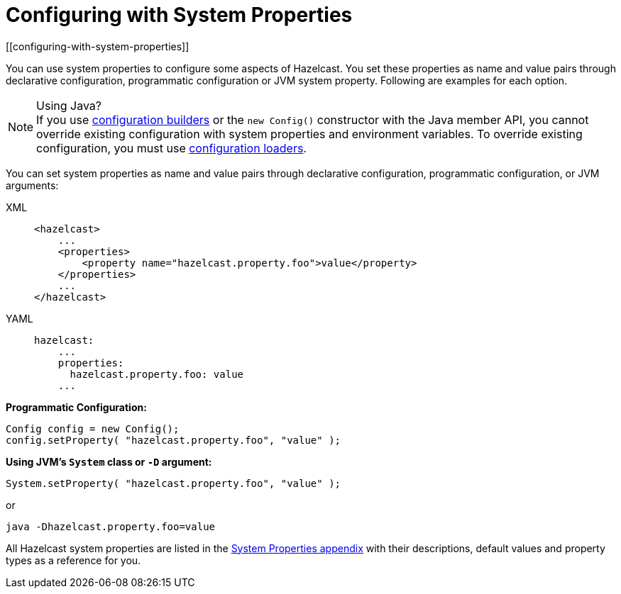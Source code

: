 = Configuring with System Properties
[[configuring-with-system-properties]]
:description: You can use system properties and environment variables to configure Hazelcast and override existing settings in a root configuration file. Environment variables are useful for configuring members in containerized environments.

You can use system properties to configure some aspects of Hazelcast. You set
these properties as name and value pairs through declarative configuration,
programmatic configuration or JVM system property. Following are examples for
each option.

.Using Java?
NOTE: If you use xref:configuring-programmatically.adoc#builders[configuration builders] or the `new Config()` constructor with the Java member API, you cannot override existing configuration with system properties and environment variables. To override existing configuration, you must use xref:configuring-programmatically.adoc#loaders[configuration loaders].

You can set
system properties as name and value pairs through declarative configuration,
programmatic configuration, or JVM arguments:

[tabs] 
==== 
XML:: 
+ 
-- 
[source,xml]
----
<hazelcast>
    ...
    <properties>
        <property name="hazelcast.property.foo">value</property>
    </properties>
    ...
</hazelcast>
----
--

YAML::
+
[source,yaml]
----
hazelcast:
    ...
    properties:
      hazelcast.property.foo: value
    ...
----
====

**Programmatic Configuration:**

[source,java]
----
Config config = new Config();
config.setProperty( "hazelcast.property.foo", "value" );
----

**Using JVM's `System` class or `-D` argument:**

`System.setProperty( "hazelcast.property.foo", "value" );`

or

`java -Dhazelcast.property.foo=value`

All Hazelcast system properties
are listed in the xref:ROOT:system-properties.adoc[System Properties appendix] with their
descriptions, default values and property types as a reference for you.
